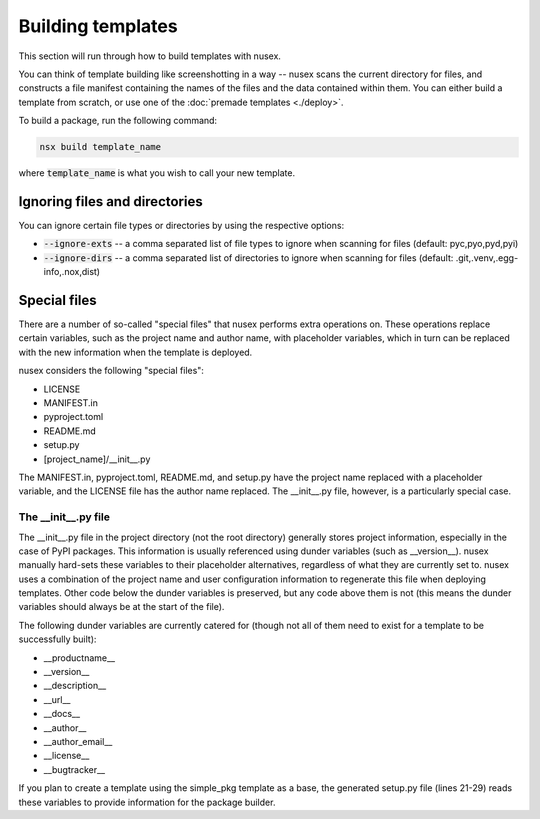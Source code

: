 Building templates
##################

This section will run through how to build templates with nusex.

You can think of template building like screenshotting in a way -- nusex scans the current directory for files, and constructs a file manifest containing the names of the files and the data contained within them. You can either build a template from scratch, or use one of the :doc:`premade templates <./deploy>`.

To build a package, run the following command:

.. code-block:: bash

    nsx build template_name

where :code:`template_name` is what you wish to call your new template.

Ignoring files and directories
==============================

You can ignore certain file types or directories by using the respective options:

- :code:`--ignore-exts` -- a comma separated list of file types to ignore when scanning for files (default: pyc,pyo,pyd,pyi)
- :code:`--ignore-dirs` -- a comma separated list of directories to ignore when scanning for files (default: .git,.venv,.egg-info,.nox,dist)

Special files
=============

There are a number of so-called "special files" that nusex performs extra operations on. These operations replace certain variables, such as the project name and author name, with placeholder variables, which in turn can be replaced with the new information when the template is deployed.

nusex considers the following "special files":

- LICENSE
- MANIFEST.in
- pyproject.toml
- README.md
- setup.py
- [project_name]/__init__.py

The MANIFEST.in, pyproject.toml, README.md, and setup.py have the project name replaced with a placeholder variable, and the LICENSE file has the author name replaced. The __init__.py file, however, is a particularly special case.

The __init__.py file
--------------------

The __init__.py file in the project directory (not the root directory) generally stores project information, especially in the case of PyPI packages. This information is usually referenced using dunder variables (such as __version__). nusex manually hard-sets these variables to their placeholder alternatives, regardless of what they are currently set to. nusex uses a combination of the project name and user configuration information to regenerate this file when deploying templates. Other code below the dunder variables is preserved, but any code above them is not (this means the dunder variables should always be at the start of the file).

The following dunder variables are currently catered for (though not all of them need to exist for a template to be successfully built):

- __productname__
- __version__
- __description__
- __url__
- __docs__
- __author__
- __author_email__
- __license__
- __bugtracker__

If you plan to create a template using the simple_pkg template as a base, the generated setup.py file (lines 21-29) reads these variables to provide information for the package builder.
